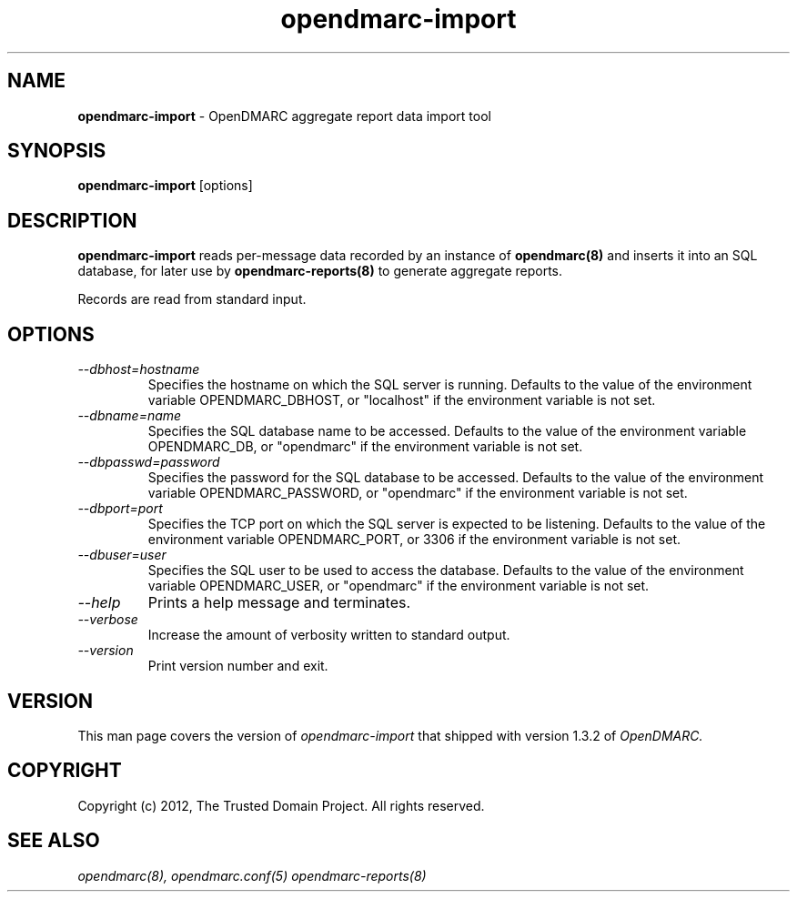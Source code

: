 .TH opendmarc-import 8 "The Trusted Domain Project"
.SH NAME
.B opendmarc-import
\- OpenDMARC aggregate report data import tool
.SH SYNOPSIS
.B opendmarc-import
[options]
.SH DESCRIPTION
.B opendmarc-import
reads per-message data recorded by an instance of
.B opendmarc(8)
and inserts it into an SQL database, for later use by
.B opendmarc-reports(8)
to generate aggregate reports.

Records are read from standard input.
.SH OPTIONS
.TP
.I --dbhost=hostname
Specifies the hostname on which the SQL server is running.  Defaults to
the value of the environment variable OPENDMARC_DBHOST, or "localhost" if
the environment variable is not set.
.TP
.I --dbname=name
Specifies the SQL database name to be accessed.  Defaults to
the value of the environment variable OPENDMARC_DB, or "opendmarc" if
the environment variable is not set.
.TP
.I --dbpasswd=password
Specifies the password for the SQL database to be accessed.  Defaults to
the value of the environment variable OPENDMARC_PASSWORD, or "opendmarc" if
the environment variable is not set.
.TP
.I --dbport=port
Specifies the TCP port on which the SQL server is expected to be listening.
Defaults to the value of the environment variable OPENDMARC_PORT, or 3306
if the environment variable is not set.
.TP
.I --dbuser=user
Specifies the SQL user to be used to access the database.  Defaults to
the value of the environment variable OPENDMARC_USER, or "opendmarc" if
the environment variable is not set.
.TP
.I --help
Prints a help message and terminates.
.TP
.I --verbose
Increase the amount of verbosity written to standard output.
.TP
.I --version
Print version number and exit.
.SH VERSION
This man page covers the version of
.I opendmarc-import
that shipped with version 1.3.2 of
.I OpenDMARC.
.SH COPYRIGHT
Copyright (c) 2012, The Trusted Domain Project.  All rights reserved.
.SH SEE ALSO
.I opendmarc(8),
.I opendmarc.conf(5)
.I opendmarc-reports(8)
